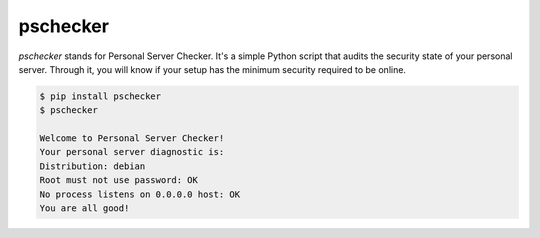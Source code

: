 pschecker
=========

`pschecker` stands for Personal Server Checker. It's a simple Python script
that audits the security state of your personal server. Through it, you 
will know if your setup has the minimum security required to be online.

.. code::

    $ pip install pschecker
    $ pschecker

    Welcome to Personal Server Checker!
    Your personal server diagnostic is:
    Distribution: debian
    Root must not use password: OK
    No process listens on 0.0.0.0 host: OK
    You are all good!
